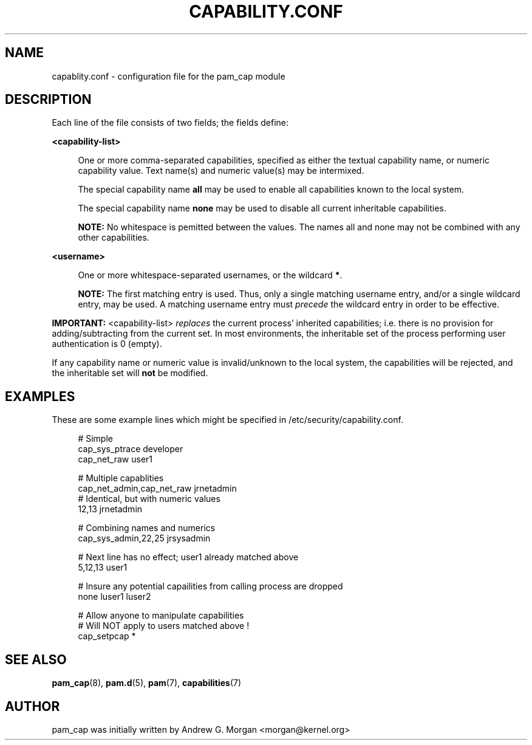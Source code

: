 '\" t
.\"     Title: capability.conf
.\"    Author: [see the "AUTHOR" section]
.\" Generator: DocBook XSL Stylesheets v1.75.2 <http://docbook.sf.net/>
.\"      Date: 09/23/2011
.\"    Manual: Linux-PAM Manual
.\"    Source: Linux-PAM Manual
.\"  Language: English
.\"
.TH "CAPABILITY\&.CONF" "5" "09/23/2011" "Linux-PAM Manual" "Linux\-PAM Manual"
.\" -----------------------------------------------------------------
.\" * set default formatting
.\" -----------------------------------------------------------------
.\" disable hyphenation
.nh
.\" disable justification (adjust text to left margin only)
.ad l
.\" -----------------------------------------------------------------
.\" * MAIN CONTENT STARTS HERE *
.\" -----------------------------------------------------------------
.SH "NAME"
capablity.conf \- configuration file for the pam_cap module
.SH "DESCRIPTION"
.PP
Each line of the file consists of two fields; the fields define:
.PP
\fB<capability-list>\fR
.sp
.RS 4
One or more comma-separated capabilities, specified as either the textual capability name,
or numeric capability value.  Text name(s) and numeric value(s) may be intermixed.
.sp
The special capability name \fBall\fR may be used to enable all capabilities known to the local system\&.
.sp
The special capability name \fBnone\fR may be used to disable all current inheritable capabilities\&.
.RE
.sp
.RS 4
\fBNOTE:\fR No whitespace is pemitted between the values\&.  The names all and none may not be combined with any other capabilities\&.
.RE
.PP
\fB<username>\fR
.sp
.RS 4
One or more whitespace-separated usernames, or the wildcard \fB*\fR\&.
.RE
.sp
.RS 4
\fBNOTE:\fR The first matching entry is used.  Thus, only a single matching username entry,
and/or a single wildcard entry, may be used.  A matching username entry must \fIprecede\fR
the wildcard entry in order to be effective\&.
.RE
.PP
\fBIMPORTANT:\fR <capability-list> \fIreplaces\fR the current process' inherited capabilities;
i.e. there is no provision for adding/subtracting from the current set.
In most environments, the inheritable set of the process performing user authentication
is 0 (empty)\&.
.sp
If any capability name or numeric value is invalid/unknown to the local
system, the capabilities will be rejected, and the inheritable set will 
\fBnot\fR be modified.
.SH "EXAMPLES"
.PP
These are some example lines which might be specified in
/etc/security/capability\&.conf\&.
.sp
.if n \{\
.RS 4
.\}
.nf
# Simple
cap_sys_ptrace               developer
cap_net_raw                  user1

# Multiple capablities
cap_net_admin,cap_net_raw    jrnetadmin
# Identical, but with numeric values
12,13                        jrnetadmin

# Combining names and numerics
cap_sys_admin,22,25          jrsysadmin

# Next line has no effect; user1 already matched above
5,12,13                      user1

# Insure any potential capailities from calling process are dropped
none                         luser1 luser2

# Allow anyone to manipulate capabilities
# Will NOT apply to users matched above !
cap_setpcap                  *
   
.fi
.if n \{\
.RE
.\}
.SH "SEE ALSO"
.PP

\fBpam_cap\fR(8),
\fBpam.d\fR(5),
\fBpam\fR(7),
\fBcapabilities\fR(7)
.SH "AUTHOR"
.PP
pam_cap was initially written by Andrew G. Morgan <morgan@kernel\&.org>
